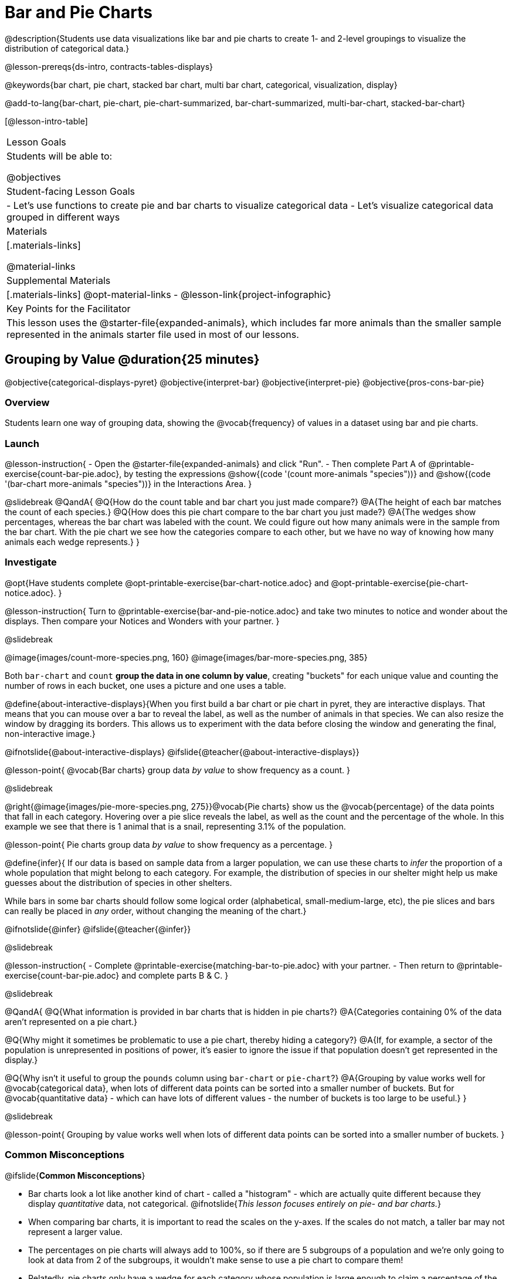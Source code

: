 = Bar and Pie Charts

@description{Students use data visualizations like bar and pie charts to create 1- and 2-level groupings to visualize the distribution of categorical data.}

@lesson-prereqs{ds-intro, contracts-tables-displays}

@keywords{bar chart, pie chart, stacked bar chart, multi bar chart, categorical, visualization, display}

@add-to-lang{bar-chart, pie-chart, pie-chart-summarized, bar-chart-summarized, multi-bar-chart, stacked-bar-chart}

[@lesson-intro-table]
|===

| Lesson Goals
| Students will be able to:

@objectives

| Student-facing Lesson Goals
|

- Let's use functions to create pie and bar charts to visualize categorical data
- Let's visualize categorical data grouped in different ways

| Materials
|[.materials-links]

@material-links

| Supplemental Materials
|[.materials-links]
@opt-material-links
- @lesson-link{project-infographic}

| Key Points for the Facilitator
| This lesson uses the @starter-file{expanded-animals}, which includes far more animals than the smaller sample represented in the animals starter file used in most of our lessons. 

|===

== Grouping by Value @duration{25 minutes}
@objective{categorical-displays-pyret}
@objective{interpret-bar}
@objective{interpret-pie}
@objective{pros-cons-bar-pie}

=== Overview
Students learn one way of grouping data, showing the @vocab{frequency} of values in a dataset using bar and pie charts.

=== Launch

@lesson-instruction{
- Open the @starter-file{expanded-animals} and click "Run".
- Then complete Part A of @printable-exercise{count-bar-pie.adoc}, by testing the expressions @show{(code '(count more-animals "species"))} and @show{(code '(bar-chart more-animals "species"))} in the Interactions Area.
}

@slidebreak
@QandA{
@Q{How do the count table and bar chart you just made compare?}
@A{The height of each bar matches the count of each species.}
@Q{How does this pie chart compare to the bar chart you just made?}
@A{The wedges show percentages, whereas the bar chart was labeled with the count. We could figure out how many animals were in the sample from the bar chart. With the pie chart we see how the categories compare to each other, but we have no way of knowing how many animals each wedge represents.}
}

=== Investigate

@opt{Have students complete @opt-printable-exercise{bar-chart-notice.adoc} and @opt-printable-exercise{pie-chart-notice.adoc}.
}

@lesson-instruction{
Turn to @printable-exercise{bar-and-pie-notice.adoc} and take two minutes to notice and wonder about the displays. Then compare your Notices and Wonders with your partner.
}
 
@slidebreak

@image{images/count-more-species.png, 160} @image{images/bar-more-species.png, 385}

Both `bar-chart` and `count` *group the data in one column by value*, creating "buckets" for each unique value and counting the number of rows in each bucket, one uses a picture and one uses a table.

@define{about-interactive-displays}{When you first build a bar chart or pie chart in pyret, they are interactive displays. That means that you can mouse over a bar to reveal the label, as well as the number of animals in that species. We can also resize the window by dragging its borders. This allows us to experiment with the data before closing the window and generating the final, non-interactive image.}

@ifnotslide{@about-interactive-displays}
@ifslide{@teacher{@about-interactive-displays}}

@lesson-point{
@vocab{Bar charts} group data _by value_ to show frequency as a count.
}

@slidebreak

@right{@image{images/pie-more-species.png, 275}}@vocab{Pie charts} show us the @vocab{percentage} of the data points that fall in each category. Hovering over a pie slice reveals the label, as well as the count and the percentage of the whole. In this example we see that there is 1 animal that is a snail, representing 3.1% of the population.

@lesson-point{
Pie charts group data _by value_ to show frequency as a percentage.
}

@define{infer}{
If our data is based on sample data from a larger population, we can use these charts to _infer_ the proportion of a whole population that might belong to each category. For example, the distribution of species in our shelter might help us make guesses about the distribution of species in other shelters.

While bars in some bar charts should follow some logical order (alphabetical, small-medium-large, etc), the pie slices and bars can really be placed in _any_ order, without changing the meaning of the chart.}

@ifnotslide{@infer}
@ifslide{@teacher{@infer}}

@slidebreak

@lesson-instruction{
- Complete @printable-exercise{matching-bar-to-pie.adoc} with your partner.
- Then return to @printable-exercise{count-bar-pie.adoc} and complete parts B & C.
}

@slidebreak

@QandA{
@Q{What information is provided in bar charts that is hidden in pie charts?}
@A{Categories containing 0% of the data aren't represented on a pie chart.}

@Q{Why might it sometimes be problematic to use a pie chart, thereby hiding a category?} 
@A{If, for example, a sector of the population is unrepresented in positions of power, it's easier to ignore the issue if that population doesn't get represented in the display.}

@Q{Why isn't it useful to group the `pounds` column using `bar-chart` or `pie-chart`?}
@A{Grouping by value works well for @vocab{categorical data}, when lots of different data points can be sorted into a smaller number of buckets. But for @vocab{quantitative data} - which can have lots of different values - the number of buckets is too large to be useful.}
}

@slidebreak

@lesson-point{
Grouping by value works well when lots of different data points can be sorted into a smaller number of buckets.
}


=== Common Misconceptions

@ifslide{*Common Misconceptions*}

- Bar charts look a lot like another kind of chart - called a "histogram" - which are actually quite different because they display _quantitative_ data, not categorical. @ifnotslide{_This lesson focuses entirely on pie- and bar charts._}
- When comparing bar charts, it is important to read the scales on the y-axes. If the scales do not match, a taller bar may not represent a larger value.
- The percentages on pie charts will always add to 100%, so if there are 5 subgroups of a population and we're only going to look at data from 2 of the subgroups, it wouldn't make sense to use a pie chart to compare them!
- Relatedly, pie charts only have a wedge for each category whose population is large enough to claim a percentage of the pie. Unlike in bar charts, empty categories will not be included in a pie chart. 

=== Synthesize

- How is `pie-chart` similar to `bar-chart`? How is it different?
- When would you want to use one chart instead of another?
- Which displays do you find it easier to interpret? Why?
- What questions about the dataset are you curious to investigate using these displays?

@strategy{Optional Extension}{


Sometimes we want to visualize data that is _already summarized:_

[.pyret-table,cols="1,1",options="header"]
|===
| Hair Color		| Number of Students
| "Black"			| 5
| "Brown"			| 13
| "Blond"			| 4
| "Red"				| 2
| "Pink"			| 1
|===

In this situation, we want to use the values in the _first_ column for the labels of our pie slices or bars, and the values in the _second_ column for the size. We have contracts for those, too:
@show{(contract 'pie-chart-summarized '((table-name Table) (labels String) (values String)) "Image" )}
@show{(contract 'bar-chart-summarized '((table-name Table) (labels String) (values String)) "Image" )}

Open the @opt-starter-file{hair} to try them out!

}


== Groups and Subgroups @duration{20 minutes}
@objective{compound-categorical-displays-pyret}
@objective{interpret-multi-bar}
@objective{interpret-stacked-bar}
=== Overview
Students learn how to create _groups within groups_, showing the relative frequency of one variable across values of another variable using stacked and multi bar charts.

=== Launch

@lesson-instruction{Turn to @printable-exercise{intro-stacked-multi.adoc} and complete Part A now.
}

@slidebreak

Comparing groups is great, but sometimes we want to compare _sub-groups across groups_. In this example, we want to compare the distribution of sexes across each species.

@lesson-instruction{
- Let's step away from the Animals Dataset for a moment to learn about some new kinds of displays that would make it easier to answer questions like these by revealing the subgroups in a column. Turn to @printable-exercise{stacked-and-multi-notice.adoc}.
- What do you Notice? What do you Wonder?
}

=== Investigate

Pyret has two functions that let us specify both a group and a subgroup:

@show{(contract 'stacked-bar-chart '((table-name Table) (group String) (subgroup String)) "Image")}

@show{(contract 'multi-bar-chart '((table-name Table) (group String) (subgroup String)) "Image")}

@lesson-instruction{
Complete Part B of @printable-exercise{intro-stacked-multi.adoc}
}

@slidebreak

[cols="1a,1a", frame="none", stripes="none"]
|===
^| Stacked Bar Chart
^| Multi Bar Chart
^| @image{images/stacked-bar-species-sex.png, 300}
^| @image{images/multi-bar-species-sex.png, 300}
| Stacked Bar Charts put the _groups_ side by side, so it's easy to answer which species is the "most female". But it's more difficult to see whether there are more female dogs than male cats, because the bars don't all start from the bottom and they're in percentages rather than raw quantities.
| Multi Bar Charts put the _subgroups_ side by side, so it's easy to answer whether there are more female dogs than male cats in the shelter. But it's a little more difficult to see which species is the "most female", because we have to estimate the relative lengths of each bar.
|===


=== Synthesize
All of the charts we've looked at in this lesson work with @vocab{categorical data}, showing us the frequency of values in one or two groups.

- What are some of the questions you asked about the animals dataset using these displays? And what did you learn?
- What kinds of questions need stacked or multi bar charts, rather than pie or bar charts
- What kinds of questions are better answered by stacked bar charts?
- What kinds of questions are better answered by multi bar charts?

@strategy{Optional Project: Making Infographics}{


Infographics are a powerful tool for communicating information, especially when made by people who actually understand how to connect visuals to data in meaningful ways. @lesson-link{project-infographic} is an opportunity for students to become more flexible math thinkers while tapping into their creativity. This project can be made on the computer or with pencil and paper.
} 

== Additional Exercises  

- For more practice making and interpreting these chart types in Pyret, we have a second teaching dataset for you to work with! You can have students create additional displays using @opt-starter-file{food}.
- For more practice without a computer, have students turn to @opt-printable-exercise{matching-stacked-to-multi.adoc}.
